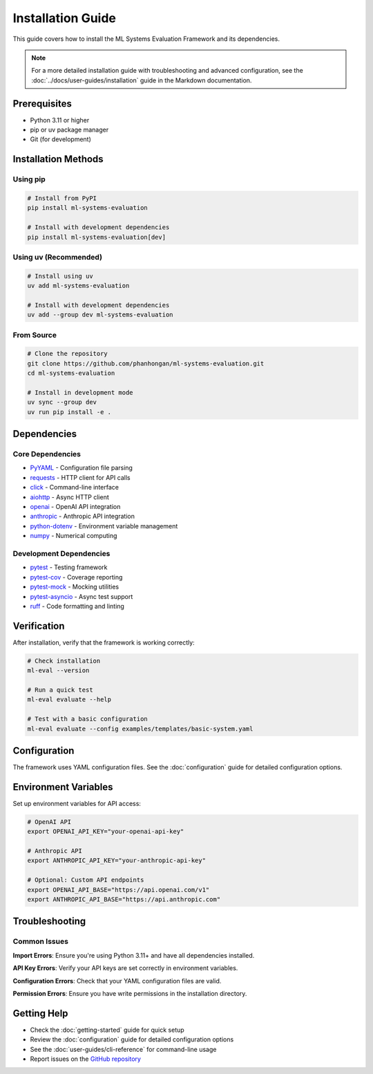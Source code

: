 Installation Guide
=================

This guide covers how to install the ML Systems Evaluation Framework and its dependencies.

.. note::
   For a more detailed installation guide with troubleshooting and advanced configuration,
   see the :doc:`../docs/user-guides/installation` guide in the Markdown documentation.

Prerequisites
------------

* Python 3.11 or higher
* pip or uv package manager
* Git (for development)

Installation Methods
-------------------

Using pip
~~~~~~~~~

.. code-block:: bash

   # Install from PyPI
   pip install ml-systems-evaluation

   # Install with development dependencies
   pip install ml-systems-evaluation[dev]

Using uv (Recommended)
~~~~~~~~~~~~~~~~~~~~~

.. code-block:: bash

   # Install using uv
   uv add ml-systems-evaluation

   # Install with development dependencies
   uv add --group dev ml-systems-evaluation

From Source
~~~~~~~~~~

.. code-block:: bash

   # Clone the repository
   git clone https://github.com/phanhongan/ml-systems-evaluation.git
   cd ml-systems-evaluation

   # Install in development mode
   uv sync --group dev
   uv run pip install -e .

Dependencies
-----------

Core Dependencies
~~~~~~~~~~~~~~~~

* `PyYAML <https://pyyaml.org/>`_ - Configuration file parsing
* `requests <https://requests.readthedocs.io/>`_ - HTTP client for API calls
* `click <https://click.palletsprojects.com/>`_ - Command-line interface
* `aiohttp <https://aiohttp.readthedocs.io/>`_ - Async HTTP client
* `openai <https://platform.openai.com/docs>`_ - OpenAI API integration
* `anthropic <https://docs.anthropic.com/>`_ - Anthropic API integration
* `python-dotenv <https://github.com/theskumar/python-dotenv>`_ - Environment variable management
* `numpy <https://numpy.org/>`_ - Numerical computing

Development Dependencies
~~~~~~~~~~~~~~~~~~~~~~~

* `pytest <https://pytest.org/>`_ - Testing framework
* `pytest-cov <https://pytest-cov.readthedocs.io/>`_ - Coverage reporting
* `pytest-mock <https://pytest-mock.readthedocs.io/>`_ - Mocking utilities
* `pytest-asyncio <https://pytest-asyncio.readthedocs.io/>`_ - Async test support
* `ruff <https://docs.astral.sh/ruff/>`_ - Code formatting and linting

Verification
-----------

After installation, verify that the framework is working correctly:

.. code-block:: bash

   # Check installation
   ml-eval --version

   # Run a quick test
   ml-eval evaluate --help

   # Test with a basic configuration
   ml-eval evaluate --config examples/templates/basic-system.yaml

Configuration
------------

The framework uses YAML configuration files. See the :doc:`configuration` guide for detailed configuration options.

Environment Variables
-------------------

Set up environment variables for API access:

.. code-block:: bash

   # OpenAI API
   export OPENAI_API_KEY="your-openai-api-key"

   # Anthropic API
   export ANTHROPIC_API_KEY="your-anthropic-api-key"

   # Optional: Custom API endpoints
   export OPENAI_API_BASE="https://api.openai.com/v1"
   export ANTHROPIC_API_BASE="https://api.anthropic.com"

Troubleshooting
--------------

Common Issues
~~~~~~~~~~~~

**Import Errors**: Ensure you're using Python 3.11+ and have all dependencies installed.

**API Key Errors**: Verify your API keys are set correctly in environment variables.

**Configuration Errors**: Check that your YAML configuration files are valid.

**Permission Errors**: Ensure you have write permissions in the installation directory.

Getting Help
-----------

* Check the :doc:`getting-started` guide for quick setup
* Review the :doc:`configuration` guide for detailed configuration options
* See the :doc:`user-guides/cli-reference` for command-line usage
* Report issues on the `GitHub repository <https://github.com/phanhongan/ml-systems-evaluation>`_ 